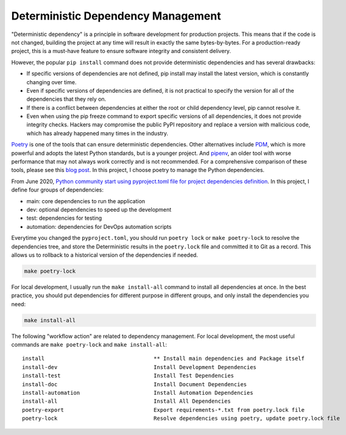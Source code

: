 Deterministic Dependency Management
==============================================================================
"Deterministic dependency" is a principle in software development for production projects. This means that if the code is not changed, building the project at any time will result in exactly the same bytes-by-bytes. For a production-ready project, this is a must-have feature to ensure software integrity and consistent delivery.

However, the popular ``pip install`` command does not provide deterministic dependencies and has several drawbacks:

- If specific versions of dependencies are not defined, pip install may install the latest version, which is constantly changing over time.
- Even if specific versions of dependencies are defined, it is not practical to specify the version for all of the dependencies that they rely on.
- If there is a conflict between dependencies at either the root or child dependency level, pip cannot resolve it.
- Even when using the pip freeze command to export specific versions of all dependencies, it does not provide integrity checks. Hackers may compromise the public PyPI repository and replace a version with malicious code, which has already happened many times in the industry.

`Poetry <https://python-poetry.org/>`_ is one of the tools that can ensure deterministic dependencies. Other alternatives include `PDM <https://pdm.fming.dev/latest/>`_, which is more powerful and adopts the latest Python standards, but is a younger project. And `pipenv <https://pipenv.pypa.io/en/latest/>`_, an older tool with worse performance that may not always work correctly and is not recommended. For a comprehensive comparison of these tools, please see this `blog post <https://dev.to/frostming/a-review-pipenv-vs-poetry-vs-pdm-39b4>`_. In this project, I choose poetry to manage the Python dependencies.

From June 2020, `Python community start using pyproject.toml file for project dependencies definition <https://peps.python.org/pep-0621/>`_. In this project, I define four groups of dependencies:

- main: core dependencies to run the application
- dev: optional dependencies to speed up the development
- test: dependencies for testing
- automation: dependencies for DevOps automation scripts

Everytime you changed the ``pyproject.toml``, you should run ``poetry lock`` or ``make poetry-lock`` to resolve the dependencies tree, and store the Deterministic results in the ``poetry.lock`` file and committed it to Git as a record. This allows us to rollback to a historical version of the dependencies if needed.

.. code-block:: bash

    make poetry-lock

For local development, I usually run the ``make install-all`` command to install all dependencies at once. In the best practice, you should put dependencies for different purpose in different groups, and only install the dependencies you need:

.. code-block:: bash

    make install-all

The following "workflow action" are related to dependency management. For local development, the most useful commands are ``make poetry-lock`` and ``make install-all``::

    install                                  ** Install main dependencies and Package itself
    install-dev                              Install Development Dependencies
    install-test                             Install Test Dependencies
    install-doc                              Install Document Dependencies
    install-automation                       Install Automation Dependencies
    install-all                              Install All Dependencies
    poetry-export                            Export requirements-*.txt from poetry.lock file
    poetry-lock                              Resolve dependencies using poetry, update poetry.lock file
